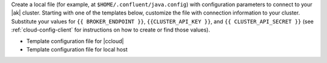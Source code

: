 
Create a local file (for example, at ``$HOME/.confluent/java.config``) with
configuration parameters to connect to your |ak| cluster. Starting with one of
the templates below, customize the file with connection information to your
cluster. Substitute your values for ``{{ BROKER_ENDPOINT }}``,
``{{CLUSTER_API_KEY }}``, and ``{{ CLUSTER_API_SECRET }}`` (see
:ref:`cloud-config-client` for instructions on how to create or find those
values).

- Template configuration file for |ccloud|

  .. literalinclude:: includes/configs/cloud/java.config

- Template configuration file for local host

  .. literalinclude:: includes/configs/local/java.config
